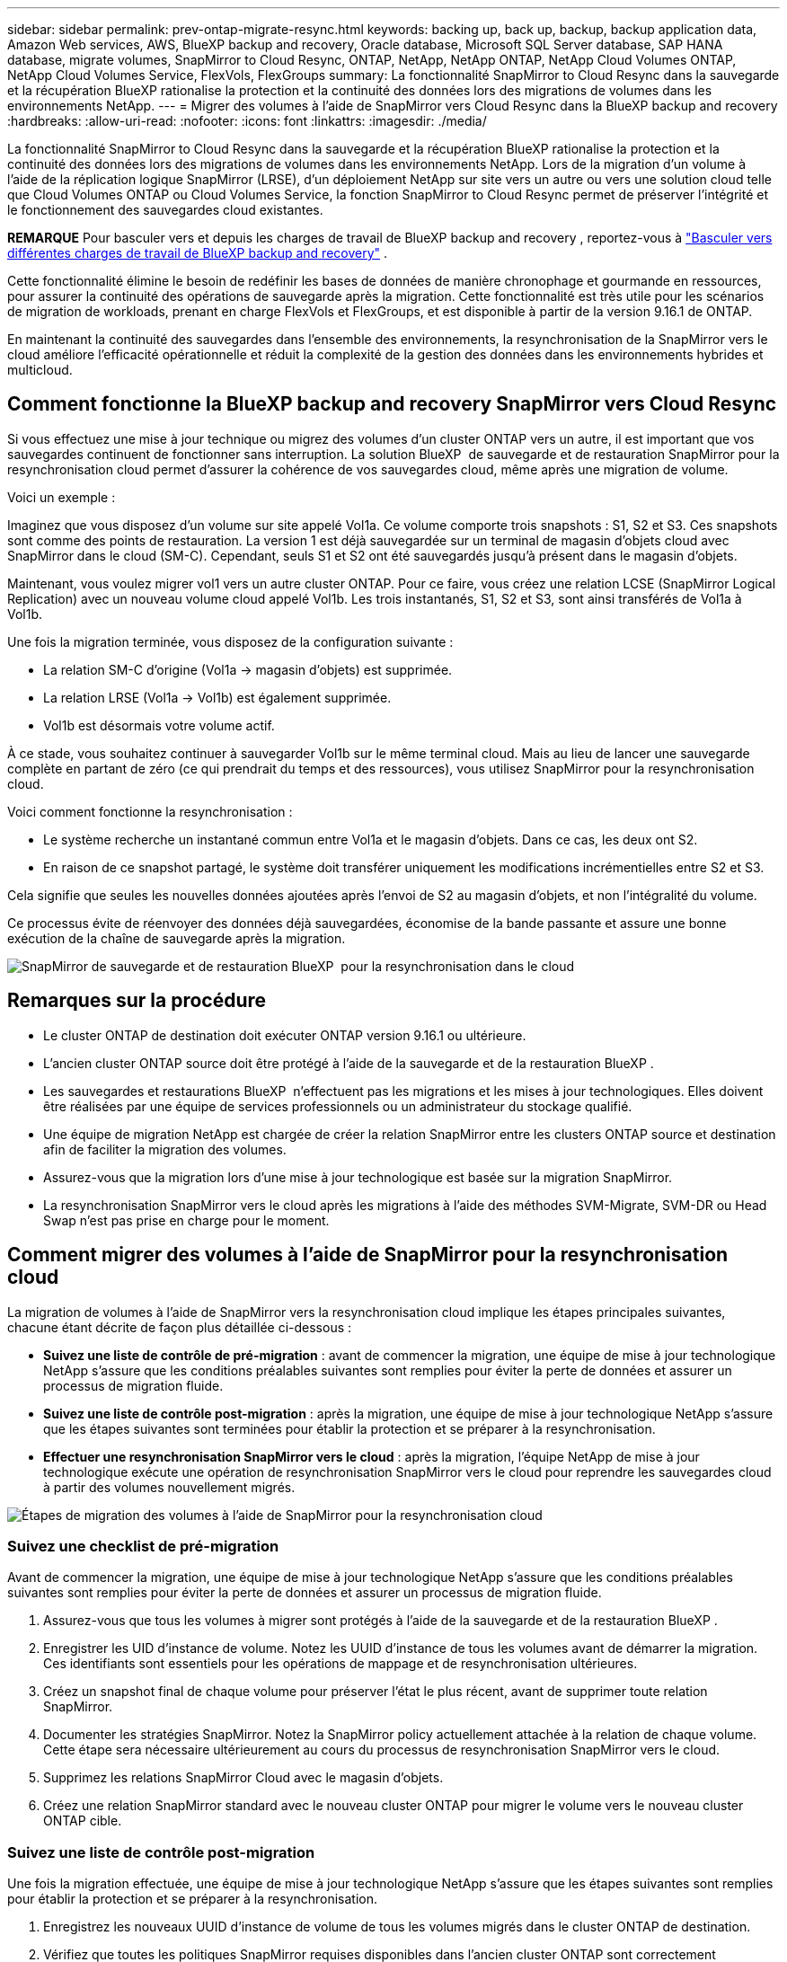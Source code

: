 ---
sidebar: sidebar 
permalink: prev-ontap-migrate-resync.html 
keywords: backing up, back up, backup, backup application data, Amazon Web services, AWS, BlueXP backup and recovery, Oracle database, Microsoft SQL Server database, SAP HANA database, migrate volumes, SnapMirror to Cloud Resync, ONTAP, NetApp, NetApp ONTAP, NetApp Cloud Volumes ONTAP, NetApp Cloud Volumes Service, FlexVols, FlexGroups 
summary: La fonctionnalité SnapMirror to Cloud Resync dans la sauvegarde et la récupération BlueXP rationalise la protection et la continuité des données lors des migrations de volumes dans les environnements NetApp. 
---
= Migrer des volumes à l'aide de SnapMirror vers Cloud Resync dans la BlueXP backup and recovery
:hardbreaks:
:allow-uri-read: 
:nofooter: 
:icons: font
:linkattrs: 
:imagesdir: ./media/


[role="lead"]
La fonctionnalité SnapMirror to Cloud Resync dans la sauvegarde et la récupération BlueXP rationalise la protection et la continuité des données lors des migrations de volumes dans les environnements NetApp. Lors de la migration d'un volume à l'aide de la réplication logique SnapMirror (LRSE), d'un déploiement NetApp sur site vers un autre ou vers une solution cloud telle que Cloud Volumes ONTAP ou Cloud Volumes Service, la fonction SnapMirror to Cloud Resync permet de préserver l'intégrité et le fonctionnement des sauvegardes cloud existantes.

[]
====
*REMARQUE* Pour basculer vers et depuis les charges de travail de BlueXP backup and recovery , reportez-vous à link:br-start-switch-ui.html["Basculer vers différentes charges de travail de BlueXP backup and recovery"] .

====
Cette fonctionnalité élimine le besoin de redéfinir les bases de données de manière chronophage et gourmande en ressources, pour assurer la continuité des opérations de sauvegarde après la migration. Cette fonctionnalité est très utile pour les scénarios de migration de workloads, prenant en charge FlexVols et FlexGroups, et est disponible à partir de la version 9.16.1 de ONTAP.

En maintenant la continuité des sauvegardes dans l'ensemble des environnements, la resynchronisation de la SnapMirror vers le cloud améliore l'efficacité opérationnelle et réduit la complexité de la gestion des données dans les environnements hybrides et multicloud.



== Comment fonctionne la BlueXP backup and recovery SnapMirror vers Cloud Resync

Si vous effectuez une mise à jour technique ou migrez des volumes d'un cluster ONTAP vers un autre, il est important que vos sauvegardes continuent de fonctionner sans interruption. La solution BlueXP  de sauvegarde et de restauration SnapMirror pour la resynchronisation cloud permet d'assurer la cohérence de vos sauvegardes cloud, même après une migration de volume.

Voici un exemple :

Imaginez que vous disposez d'un volume sur site appelé Vol1a. Ce volume comporte trois snapshots : S1, S2 et S3. Ces snapshots sont comme des points de restauration. La version 1 est déjà sauvegardée sur un terminal de magasin d'objets cloud avec SnapMirror dans le cloud (SM-C). Cependant, seuls S1 et S2 ont été sauvegardés jusqu'à présent dans le magasin d'objets.

Maintenant, vous voulez migrer vol1 vers un autre cluster ONTAP. Pour ce faire, vous créez une relation LCSE (SnapMirror Logical Replication) avec un nouveau volume cloud appelé Vol1b. Les trois instantanés, S1, S2 et S3, sont ainsi transférés de Vol1a à Vol1b.

Une fois la migration terminée, vous disposez de la configuration suivante :

* La relation SM-C d'origine (Vol1a → magasin d'objets) est supprimée.
* La relation LRSE (Vol1a → Vol1b) est également supprimée.
* Vol1b est désormais votre volume actif.


À ce stade, vous souhaitez continuer à sauvegarder Vol1b sur le même terminal cloud. Mais au lieu de lancer une sauvegarde complète en partant de zéro (ce qui prendrait du temps et des ressources), vous utilisez SnapMirror pour la resynchronisation cloud.

Voici comment fonctionne la resynchronisation :

* Le système recherche un instantané commun entre Vol1a et le magasin d'objets. Dans ce cas, les deux ont S2.
* En raison de ce snapshot partagé, le système doit transférer uniquement les modifications incrémentielles entre S2 et S3.


Cela signifie que seules les nouvelles données ajoutées après l'envoi de S2 au magasin d'objets, et non l'intégralité du volume.

Ce processus évite de réenvoyer des données déjà sauvegardées, économise de la bande passante et assure une bonne exécution de la chaîne de sauvegarde après la migration.

image:diagram-snapmirror-cloud-resync-migration.png["SnapMirror de sauvegarde et de restauration BlueXP  pour la resynchronisation dans le cloud"]



== Remarques sur la procédure

* Le cluster ONTAP de destination doit exécuter ONTAP version 9.16.1 ou ultérieure.
* L'ancien cluster ONTAP source doit être protégé à l'aide de la sauvegarde et de la restauration BlueXP .
* Les sauvegardes et restaurations BlueXP  n'effectuent pas les migrations et les mises à jour technologiques. Elles doivent être réalisées par une équipe de services professionnels ou un administrateur du stockage qualifié.
* Une équipe de migration NetApp est chargée de créer la relation SnapMirror entre les clusters ONTAP source et destination afin de faciliter la migration des volumes.
* Assurez-vous que la migration lors d'une mise à jour technologique est basée sur la migration SnapMirror.
* La resynchronisation SnapMirror vers le cloud après les migrations à l'aide des méthodes SVM-Migrate, SVM-DR ou Head Swap n'est pas prise en charge pour le moment.




== Comment migrer des volumes à l'aide de SnapMirror pour la resynchronisation cloud

La migration de volumes à l'aide de SnapMirror vers la resynchronisation cloud implique les étapes principales suivantes, chacune étant décrite de façon plus détaillée ci-dessous :

* *Suivez une liste de contrôle de pré-migration* : avant de commencer la migration, une équipe de mise à jour technologique NetApp s'assure que les conditions préalables suivantes sont remplies pour éviter la perte de données et assurer un processus de migration fluide.
* *Suivez une liste de contrôle post-migration* : après la migration, une équipe de mise à jour technologique NetApp s'assure que les étapes suivantes sont terminées pour établir la protection et se préparer à la resynchronisation.
* *Effectuer une resynchronisation SnapMirror vers le cloud* : après la migration, l'équipe NetApp de mise à jour technologique exécute une opération de resynchronisation SnapMirror vers le cloud pour reprendre les sauvegardes cloud à partir des volumes nouvellement migrés.


image:diagram-snapmirror-cloud-resync-migration-steps.png["Étapes de migration des volumes à l'aide de SnapMirror pour la resynchronisation cloud"]



=== Suivez une checklist de pré-migration

Avant de commencer la migration, une équipe de mise à jour technologique NetApp s'assure que les conditions préalables suivantes sont remplies pour éviter la perte de données et assurer un processus de migration fluide.

. Assurez-vous que tous les volumes à migrer sont protégés à l'aide de la sauvegarde et de la restauration BlueXP .
. Enregistrer les UID d'instance de volume. Notez les UUID d'instance de tous les volumes avant de démarrer la migration. Ces identifiants sont essentiels pour les opérations de mappage et de resynchronisation ultérieures.
. Créez un snapshot final de chaque volume pour préserver l'état le plus récent, avant de supprimer toute relation SnapMirror.
. Documenter les stratégies SnapMirror. Notez la SnapMirror policy actuellement attachée à la relation de chaque volume. Cette étape sera nécessaire ultérieurement au cours du processus de resynchronisation SnapMirror vers le cloud.
. Supprimez les relations SnapMirror Cloud avec le magasin d'objets.
. Créez une relation SnapMirror standard avec le nouveau cluster ONTAP pour migrer le volume vers le nouveau cluster ONTAP cible.




=== Suivez une liste de contrôle post-migration

Une fois la migration effectuée, une équipe de mise à jour technologique NetApp s'assure que les étapes suivantes sont remplies pour établir la protection et se préparer à la resynchronisation.

. Enregistrez les nouveaux UUID d'instance de volume de tous les volumes migrés dans le cluster ONTAP de destination.
. Vérifiez que toutes les politiques SnapMirror requises disponibles dans l'ancien cluster ONTAP sont correctement configurées dans le nouveau cluster ONTAP.
. Ajoutez le nouveau cluster ONTAP en tant qu'environnement de travail dans le canevas BlueXP .




=== Effectuer une resynchronisation SnapMirror vers le cloud

Après la migration, l'équipe des mises à jour technologiques de NetApp exécute une opération de resynchronisation SnapMirror vers le cloud pour reprendre les sauvegardes cloud des volumes récemment migrés.

. Ajoutez le nouveau cluster ONTAP en tant qu'environnement de travail dans le canevas BlueXP .
. Consultez la page volumes de sauvegarde et de restauration BlueXP  pour vous assurer que les détails de l'ancien environnement de travail source sont disponibles.
. Sur la page volumes de sauvegarde et de restauration BlueXP , sélectionnez *Paramètres de sauvegarde*.
. Dans le menu, sélectionnez *Resync backup*.
. Dans la page Resync Working Environment, procédez comme suit :
+
.. *Nouvel environnement de travail source* : entrez le nouveau cluster ONTAP où les volumes ont été migrés.
.. *Magasin d'objets cible existant* : sélectionnez le magasin d'objets cible contenant les sauvegardes de l'ancien environnement de travail source.


. Sélectionnez *Télécharger le modèle CSV* pour télécharger la feuille Excel Resync Details. Utilisez cette feuille pour entrer les détails des volumes à migrer. Dans le fichier CSV, entrez les informations suivantes :
+
** Ancien UUID d'instance de volume à partir du cluster source
** Nouvel UUID d'instance de volume à partir du cluster de destination
** La politique SnapMirror à appliquer à la nouvelle relation.


. Sélectionnez *Upload* sous *Upload Volume Mapping Details* pour télécharger la feuille CSV complète dans l'interface utilisateur de sauvegarde et de récupération BlueXP .
. Entrez les informations de configuration du fournisseur et du réseau requises pour l'opération de resynchronisation.
. Sélectionnez *soumettre* pour lancer le processus de validation.
+
La sauvegarde et la restauration BlueXP  permettent de vérifier que chaque volume sélectionné pour la resynchronisation possède au moins un snapshot commun. Cela permet de s'assurer que les volumes sont prêts pour l'opération de resynchronisation SnapMirror à cloud.

. Examinez les résultats de validation, y compris les nouveaux noms de volume source et l'état de resynchronisation de chaque volume.
. Vérifier l'éligibilité du volume. Le système vérifie si les volumes sont éligibles à la resynchronisation. Si un volume n'est pas éligible, cela signifie qu'aucun snapshot commun n'a été trouvé.
+

IMPORTANT: Pour vous assurer que les volumes restent éligibles à l'opération de resynchronisation SnapMirror vers cloud, créez un snapshot final de chaque volume avant de supprimer toute relation SnapMirror pendant la phase de pré-migration. L'état le plus récent des données est ainsi préservé.

. Sélectionnez *Resync* pour démarrer l'opération de resynchronisation. Le système utilise le snapshot commun pour transférer uniquement les modifications incrémentielles, garantissant ainsi la continuité des sauvegardes.
. Surveillez le processus Resyn dans la page Job Monitor.

